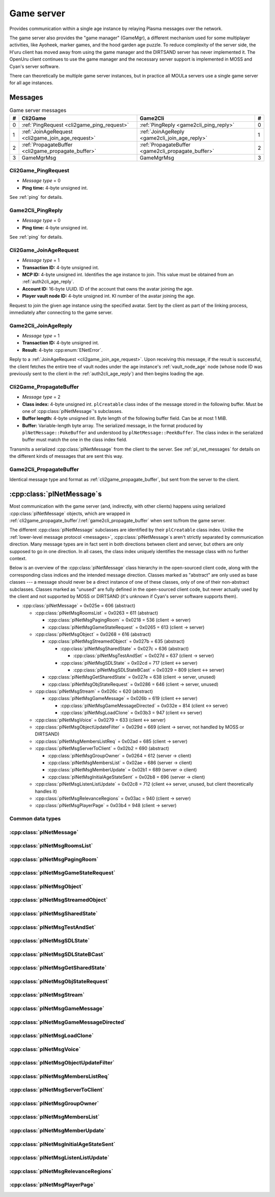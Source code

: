 .. index:: game server
  single: server; game
  single: GameSrv
  :name: game_server

Game server
===========

Provides communication within a single age instance
by relaying Plasma messages over the network.

.. index:: game manager
  single: GameMgr
  :name: game_manager

The game server also provides the "game manager" (GameMgr),
a different mechanism used for some multiplayer activities,
like Ayoheek, marker games, and the hood garden age puzzle.
To reduce complexity of the server side,
the H'uru client has moved away from using the game manager
and the DIRTSAND server has never implemented it.
The OpenUru client continues to use the game manager
and the necessary server support is implemented in MOSS and Cyan's server software.

There can theoretically be multiple game server instances,
but in practice all MOULa servers use a single game server for all age instances.

Messages
--------

.. csv-table:: Game server messages
  :name: game_messages
  :header: #,Cli2Game,Game2Cli,#
  :widths: auto
  
  0,:ref:`PingRequest <cli2game_ping_request>`,:ref:`PingReply <game2cli_ping_reply>`,0
  1,:ref:`JoinAgeRequest <cli2game_join_age_request>`,:ref:`JoinAgeReply <game2cli_join_age_reply>`,1
  2,:ref:`PropagateBuffer <cli2game_propagate_buffer>`,:ref:`PropagateBuffer <game2cli_propagate_buffer>`,2
  3,GameMgrMsg,GameMgrMsg,3

.. _cli2game_ping_request:

Cli2Game_PingRequest
^^^^^^^^^^^^^^^^^^^^

* *Message type* = 0
* **Ping time:** 4-byte unsigned int.

See :ref:`ping` for details.

.. _game2cli_ping_reply:

Game2Cli_PingReply
^^^^^^^^^^^^^^^^^^

* *Message type* = 0
* **Ping time:** 4-byte unsigned int.

See :ref:`ping` for details.

.. _cli2game_join_age_request:

Cli2Game_JoinAgeRequest
^^^^^^^^^^^^^^^^^^^^^^^

* *Message type* = 1
* **Transaction ID:** 4-byte unsigned int.
* **MCP ID:** 4-byte unsigned int.
  Identifies the age instance to join.
  This value must be obtained from an :ref:`auth2cli_age_reply`.
* **Account ID:** 16-byte UUID.
  ID of the account that owns the avatar joining the age.
* **Player vault node ID:** 4-byte unsigned int.
  KI number of the avatar joining the age.

Request to join the given age instance using the specified avatar.
Sent by the client as part of the linking process,
immediately after connecting to the game server.

.. _game2cli_join_age_reply:

Game2Cli_JoinAgeReply
^^^^^^^^^^^^^^^^^^^^^

* *Message type* = 1
* **Transaction ID:** 4-byte unsigned int.
* **Result:** 4-byte :cpp:enum:`ENetError`.

Reply to a :ref:`JoinAgeRequest <cli2game_join_age_request>`.
Upon receiving this message,
if the result is successful,
the client fetches the entire tree of vault nodes under the age instance's :ref:`vault_node_age` node
(whose node ID was previously sent to the client in the :ref:`auth2cli_age_reply`)
and then begins loading the age.

.. _cli2game_propagate_buffer:

Cli2Game_PropagateBuffer
^^^^^^^^^^^^^^^^^^^^^^^^

* *Message type* = 2
* **Class index:** 4-byte unsigned int.
  ``plCreatable`` class index of the message stored in the following buffer.
  Must be one of :cpp:class:`plNetMessage`'s subclasses.
* **Buffer length:** 4-byte unsigned int.
  Byte length of the following buffer field.
  Can be at most 1 MiB.
* **Buffer:** Variable-length byte array.
  The serialized message,
  in the format produced by ``plNetMessage::PokeBuffer``
  and understood by ``plNetMessage::PeekBuffer``.
  The class index in the serialized buffer must match the one in the class index field.

Transmits a serialized :cpp:class:`plNetMessage` from the client to the server.
See :ref:`pl_net_messages` for details on the different kinds of messages that are sent this way.

.. _game2cli_propagate_buffer:

Game2Cli_PropagateBuffer
^^^^^^^^^^^^^^^^^^^^^^^^

Identical message type and format as :ref:`cli2game_propagate_buffer`,
but sent from the server to the client.

.. _pl_net_messages:

:cpp:class:`plNetMessage`\s
---------------------------

Most communication with the game server
(and, indirectly, with other clients)
happens using serialized :cpp:class:`plNetMessage` objects,
which are wrapped in :ref:`cli2game_propagate_buffer`/:ref:`game2cli_propagate_buffer` when sent to/from the game server.

The different :cpp:class:`plNetMessage` subclasses are identified by their ``plCreatable`` class index.
Unlike the :ref:`lower-level message protocol <messages>`,
:cpp:class:`plNetMessage`\s aren't strictly separated by communication direction.
Many message types are in fact sent in both directions between client and server,
but others are only supposed to go in one direction.
In all cases,
the class index uniquely identifies the message class with no further context.

Below is an overview of the :cpp:class:`plNetMessage` class hierarchy in the open-sourced client code,
along with the corresponding class indices and the intended message direction.
Classes marked as "abstract" are only used as base classes ---
a message should never be a direct instance of one of these classes,
only of one of their non-abstract subclasses.
Classes marked as "unused" are fully defined in the open-sourced client code,
but never actually used by the client
and not supported by MOSS or DIRTSAND
(it's unknown if Cyan's server software supports them).

* :cpp:class:`plNetMessage` = 0x025e = 606 (abstract)
  
  * :cpp:class:`plNetMsgRoomsList` = 0x0263 = 611 (abstract)
    
    * :cpp:class:`plNetMsgPagingRoom` = 0x0218 = 536 (client -> server)
    * :cpp:class:`plNetMsgGameStateRequest` = 0x0265 = 613 (client -> server)
  * :cpp:class:`plNetMsgObject` = 0x0268 = 616 (abstract)
    
    * :cpp:class:`plNetMsgStreamedObject` = 0x027b = 635 (abstract)
      
      * :cpp:class:`plNetMsgSharedState` = 0x027c = 636 (abstract)
        
        * :cpp:class:`plNetMsgTestAndSet` = 0x027d = 637 (client -> server)
      * :cpp:class:`plNetMsgSDLState` = 0x02cd = 717 (client <-> server)
        
        * :cpp:class:`plNetMsgSDLStateBCast` = 0x0329 = 809 (client <-> server)
    * :cpp:class:`plNetMsgGetSharedState` = 0x027e = 638 (client -> server, unused)
    * :cpp:class:`plNetMsgObjStateRequest` = 0x0286 = 646 (client -> server, unused)
  * :cpp:class:`plNetMsgStream` = 0x026c = 620 (abstract)
    
    * :cpp:class:`plNetMsgGameMessage` = 0x026b = 619 (client <-> server)
      
      * :cpp:class:`plNetMsgGameMessageDirected` = 0x032e = 814 (client <-> server)
      * :cpp:class:`plNetMsgLoadClone` = 0x03b3 = 947 (client <-> server)
  * :cpp:class:`plNetMsgVoice` = 0x0279 = 633 (client <-> server)
  * :cpp:class:`plNetMsgObjectUpdateFilter` = 0x029d = 669 (client -> server, not handled by MOSS or DIRTSAND)
  * :cpp:class:`plNetMsgMembersListReq` = 0x02ad = 685 (client -> server)
  * :cpp:class:`plNetMsgServerToClient` = 0x02b2 = 690 (abstract)
    
    * :cpp:class:`plNetMsgGroupOwner` = 0x0264 = 612 (server -> client)
    * :cpp:class:`plNetMsgMembersList` = 0x02ae = 686 (server -> client)
    * :cpp:class:`plNetMsgMemberUpdate` = 0x02b1 = 689 (server -> client)
    * :cpp:class:`plNetMsgInitialAgeStateSent` = 0x02b8 = 696 (server -> client)
  * :cpp:class:`plNetMsgListenListUpdate` = 0x02c8 = 712 (client <-> server, unused, but client theoretically handles it)
  * :cpp:class:`plNetMsgRelevanceRegions` = 0x03ac = 940 (client -> server)
  * :cpp:class:`plNetMsgPlayerPage` = 0x03b4 = 948 (client -> server)

Common data types
^^^^^^^^^^^^^^^^^

.. index:: SafeString
  single: safe string
  :name: safe_string

.. object:: SafeString
  
  * **Count:** 2-byte unsigned int.
    Number of 8-bit characters in the string.
    The high 4 bits of this field are masked out when reading and should always be set when writing.
    As a result,
    a single SafeString can contain at most 4095 characters.
  * **Ignored:** 2-byte unsigned int.
    Only present if the count field has none of its high 4 bits set.
    The open-sourced client code calls this a "backward compat hack" that should have been removed in July 2003.
  * **String:** Variable-length string of 8-bit characters.
    If the first character has its high bit set,
    then the string is obfuscated by bitwise negating every character,
    otherwise the string is stored literally.
    When writing,
    the open-sourced client code always uses this obfuscation.
    None of the characters should be 0.

.. index:: SafeWString
  single: safe string; wide
  :name: safe_w_string

.. object:: SafeWString
  
  * **Count:** 2-byte unsigned int.
    Number of UTF-16 code units in the string.
    The high 4 bits of this field are masked out when reading and should always be set when writing.
    As a result,
    a single SafeWString can contain at most 4095 UTF-16 code units.
  * **String:** Variable-length string of UTF-16 code units.
    The string is obfuscated by bitwise negating every code unit.
    (Unlike with non-wide SafeStrings,
    there is no support for un-obfuscated SafeWStrings.)
    None of the characters should be 0.
  * **Terminator:** 2-byte unsigned int.
    Should always be 0.
    This string terminator is stored in the data,
    but not counted in the count field.

.. cpp:class:: hsBitVector
  
  * **Count:** 4-byte unsigned int.
    Element count for the following array.
  * **Bit vector:** Variable-length array of 4-byte unsigned ints.
    The contents of the bit vector,
    grouped into 4-byte units,
    with the first element containing the least significant bits
    and the last one the most significant bits.

.. cpp:class:: plUnifiedTime
  
  * **Seconds:** 4-byte unsigned int.
    Unix timestamp (seconds since 1970).
  * **Microseconds:** 4-byte unsigned int.
    Fractional part of the timestamp for sub-second precision.

.. cpp:class:: plLocation
  
  * **Sequence number:** 4-byte unsigned int.
  * **Flags:** 2-byte unsigned int.
    See :cpp:enum:`LocFlags` for details.
  
  .. cpp:enum:: LocFlags
    
    .. cpp:enumerator:: kLocalOnly = 1 << 0
    .. cpp:enumerator:: kVolatile = 1 << 1
    .. cpp:enumerator:: kReserved = 1 << 2
    .. cpp:enumerator:: kBuiltIn = 1 << 3
    .. cpp:enumerator:: kItinerant = 1 << 4

.. cpp:class:: plNetGroupId
  
  * **ID:** 6-byte :cpp:class:`plLocation`.
  * **Flags:** 1-byte unsigned int.
    See :cpp:enum:`NetGroupConstants` for details.
  
  .. cpp:enum:: NetGroupConstants
    
    .. cpp:enumerator:: kNetGroupConstant = 1 << 0
    .. cpp:enumerator:: kNetGroupLocal = 1 << 1

.. cpp:class:: plLoadMask
  
  * **Quality and capability:** 1-byte unsigned int.
    Decoded as follows
    (where *qc* is the value of this field)
    into separate quality and capability fields,
    each of which is a 1-byte unsigned int after decoding:
    
    * **Quality** = (*qc* >> 4 & 0xf) | 0xf0
    * **Capability** = (*qc* >> 0 & 0xf) | 0xf0
  
  .. cpp:var:: static const plLoadMask kAlways
    
    Has both quality and capability set to 0xff.

.. cpp:class:: plUoid
  
  * **Flags:** 1-byte unsigned int.
    See :cpp:enum:`ContentsFlags` for details.
  * **Location:** 6-byte :cpp:class:`plLocation`.
  * **Load mask:** 1-byte :cpp:class:`plLoadMask`.
    Only present if the :cpp:enumerator:`~ContentsFlags::kHasLoadMask` flag is set,
    otherwise defaults to :cpp:var:`plLoadMask::kAlways`.
  * **Class type:** 2-byte unsigned int.
  * **Object ID:** 4-byte unsigned int.
  * **Object name:** :ref:`SafeString <safe_string>`.
  * **Clone ID:** 2-byte unsigned int.
    Only present if the :cpp:enumerator:`~ContentsFlags::kHasCloneIDs` flag is set,
    otherwise defaults to 0.
  * **Ignored:** 2-byte unsigned int.
    Only present if the :cpp:enumerator:`~ContentsFlags::kHasCloneIDs` flag is set.
  * **Clone player ID:** 4-byte unsigned int.
    Only present if the :cpp:enumerator:`~ContentsFlags::kHasCloneIDs` flag is set,
    otherwise defaults to 0.
  
  .. cpp:enum:: ContentsFlags
    
    .. cpp:enumerator:: kHasCloneIDs = 1 << 0
    .. cpp:enumerator:: kHasLoadMask = 1 << 1

.. cpp:class:: plClientGuid : public plCreatable
  
  * **Flags:** 2-byte unsigned int.
    See :cpp:enum:`Flags` for details.
  * **Account UUID:** 16-byte UUID.
    Only present if the :cpp:enumerator:`~Flags::kAccountUUID` flag is set.
    Always unset in practice and not used by client or servers.
    Unclear if Cyan's server software does anything with it.
  * **Player ID:** 4-byte unsigned int.
    Only present if the :cpp:enumerator:`~Flags::kPlayerID` flag is set.
    The avatar's KI number.
  * **Temp player ID:** 4-byte unsigned int.
    Only present if the :cpp:enumerator:`~Flags::kTempPlayerID` flag is set.
    Always unset in practice and not used by fan servers.
    Unclear if Cyan's server software does anything with it.
    The open-sourced client code treats this identically to the regular player ID field.
  * **Player name length:** 2-byte unsigned int.
    Only present if the :cpp:enumerator:`~Flags::kPlayerName` flag is set.
    Byte count for the following player name.
  * **Player name:** Variable-length byte string.
    Only present if the :cpp:enumerator:`~Flags::kPlayerName` flag is set.
    The avatar's display name.
  * **CCR level:** 1-byte unsigned int.
    Only present if the :cpp:enumerator:`~Flags::kCCRLevel` flag is set.
    The avatar's current CCR level.
    MOSS hardcodes this field to 0,
    whereas DIRTSAND doesn't set it at all.
  * **Protected login:** 1-byte boolean.
    Only present if the :cpp:enumerator:`~Flags::kProtectedLogin` flag is set.
    Always unset in practice and not used by client or servers.
    Unclear if Cyan's server software does anything with it.
  * **Build type:** 1-byte unsigned int.
    Only present if the :cpp:enumerator:`~Flags::kBuildType` flag is set.
    Always unset in practice and not used by client or servers.
    Unclear if Cyan's server software does anything with it.
  * **Source IP address:** 4-byte packed IPv4 address.
    Only present if the :cpp:enumerator:`~Flags::kSrcAddr` flag is set.
    Always unset in practice and not used by client or servers.
    Unclear if Cyan's server software does anything with it.
  * **Source port:** 2-byte unsigned int.
    Only present if the :cpp:enumerator:`~Flags::kSrcPort` flag is set.
    Always unset in practice and not used by client or servers.
    Unclear if Cyan's server software does anything with it.
  * **Reserved:** 1-byte boolean.
    Only present if the :cpp:enumerator:`~Flags::kReserved` flag is set.
    Always unset in practice and not used by client or servers.
    Unclear if Cyan's server software does anything with it.
  * **Client key length:** 2-byte unsigned int.
    Only present if the :cpp:enumerator:`~Flags::kClientKey` flag is set.
    Byte count for the following client key.
  * **Client key:** Variable-length byte string.
    Only present if the :cpp:enumerator:`~Flags::kClientKey` flag is set.
    Always unset in practice and not used by client or servers.
    Unclear if Cyan's server software does anything with it.
  
  .. cpp:enum:: Flags
    
    .. cpp:enumerator:: kAccountUUID = 1 << 0
    .. cpp:enumerator:: kPlayerID = 1 << 1
    .. cpp:enumerator:: kTempPlayerID = 1 << 2
    .. cpp:enumerator:: kCCRLevel = 1 << 3
    .. cpp:enumerator:: kProtectedLogin = 1 << 4
    .. cpp:enumerator:: kBuildType = 1 << 5
    .. cpp:enumerator:: kPlayerName = 1 << 6
    .. cpp:enumerator:: kSrcAddr = 1 << 7
    .. cpp:enumerator:: kSrcPort = 1 << 8
    .. cpp:enumerator:: kReserved = 1 << 9
    .. cpp:enumerator:: kClientKey = 1 << 10

.. cpp:class:: plNetMsgStreamHelper : public plCreatable
  
  * **Uncompressed length:** 4-byte unsigned int.
    Byte length of the stream data after decompression.
    If the stream data is not compressed,
    this field is set to 0.
  * **Compression type:** 1-byte :cpp:enum:`plNetMessage::CompressionType`.
  * **Stream length:** 4-byte unsigned int.
    Byte length of the following stream data field.
  * **Stream data:** Variable-length byte array.
    The format of this data depends on the class of the containing message.
    Additionally,
    the data may be compressed,
    depending on the compression type field.

.. cpp:enum:: plNetMember::Flags
  
  .. cpp:enumerator:: kWaitingForLinkQuery = 1 << 0
    
    "only used server side"
  
  .. cpp:enumerator:: kIndirectMember = 1 << 1
    
    "this guy is behind a firewall of some sort"
  
  .. cpp:enumerator:: kRequestP2P = 1 << 2
    
    "wants to play peer to peer"
  
  .. cpp:enumerator:: kWaitingForChallengeResponse = 1 << 3
    
    "waiting for client response"
  
  .. cpp:enumerator:: kIsServer = 1 << 4
    
    "used by transport member"
  
  .. cpp:enumerator:: kAllowTimeOut = 1 << 5
    
    "used by gameserver"

.. cpp:class:: plNetMsgMemberInfoHelper : public plCreatable
  
  * **Flags:** 4-byte unsigned int.
    See :cpp:enum:`plNetMember::Flags` for details.
    MOSS and DIRTSAND always set this field to 0.
  * **Client info:** :cpp:class:`plClientGuid`.
  * **Avatar UOID:** :cpp:class:`plUoid`.

:cpp:class:`plNetMessage`
^^^^^^^^^^^^^^^^^^^^^^^^^

.. cpp:class:: plNetMessage : public plCreatable
  
  *Class index = 0x025e = 606*
  
  The serialized format has the following common header structure,
  with any subclass-specific data directly after the header.
  
  * **Class index:** 2-byte unsigned int.
    Identifies the specific :cpp:class:`plNetMessage` subclass
    that this message is an instance of.
  * **Flags:** 4-byte unsigned int.
    Collection of various boolean flags,
    some of which affect the format of the remaining message data.
    See :cpp:enum:`BitVectorFlags` for details.
  * **Protocol version:** 2 bytes.
    Only present if the :cpp:enumerator:`~BitVectorFlags::kHasVersion` flag is set.
    Always unset in practice and not used by client or servers.
    Not supported by MOSS.
    Unclear if Cyan's server software does anything with it.
    According to comments in the open-sourced client code,
    this version number has remained unchanged since 2003-12-01.
    
    * **Major version:** 1-byte unsigned int.
      Always set to 12.
    * **Minor version:** 1-byte unsigned int.
      Always set to 6.
  * **Time sent:** 8-byte :cpp:class:`plUnifiedTime`.
    Only present if the :cpp:enumerator:`~BitVectorFlags::kHasTimeSent` flag is set.
    Timestamp indicating when this message was sent.
    Used by the client to adjust for differences between the client and server clocks.
    The client sets this field for *every* message it sends,
    and so does every server implementation apparently.
  * **Context:** 4-byte unsigned int.
    Only present if the :cpp:enumerator:`~BitVectorFlags::kHasContext` flag is set.
    Always unset in practice and not used by client or servers.
    Not supported by MOSS.
    Unclear if Cyan's server software does anything with it.
  * **Transaction ID:** 4-byte unsigned int.
    Only present if the :cpp:enumerator:`~BitVectorFlags::kHasTransactionID` flag is set.
    Always unset in practice and not used by client or servers
    (the MOSS source code says "should never happen" about the code that reads this field).
    Unclear if Cyan's server software does anything with it.
  * **Player ID:** 4-byte unsigned int.
    Only present if the :cpp:enumerator:`~BitVectorFlags::kHasPlayerID` flag is set.
    KI number of the avatar being played by the client that sent the message.
    The client sets this field for *every* message it sends,
    but messages originating from the server usually leave it unset.
  * **Account UUID:** 16-byte UUID.
    Only present if the :cpp:enumerator:`~BitVectorFlags::kHasAcctUUID` flag is set.
    Always unset in practice and not used by client or servers
    (the MOSS source code says "should never happen" about the code that reads this field).
    Unclear if Cyan's server software does anything with it.
  
  .. cpp:enum:: BitVectorFlags
    
    .. cpp:enumerator:: kHasTimeSent = 1 << 0
      
      Whether the time sent field is present.
      Always set in practice.
    
    .. cpp:enumerator:: kHasGameMsgRcvrs = 1 << 1
      
      Set for :cpp:class:`plNetMsgGameMessage` (or subclass) messages
      if the wrapped ``plMessage`` has at least one receiver whose :cpp:class:`plLocation` is not virtual or reserved.
      Should never be set for other message types.
      According to comments in the open-sourced client code,
      this flag is meant to allow some server-side optimization.
      MOSS and DIRTSAND ignore it though.
    
    .. cpp:enumerator:: kEchoBackToSender = 1 << 2
      
      Request that the server sends the message back to the client that sent it.
      DIRTSAND implements this flag for broadcast and propagate messages
      MOSS doesn't implement it and silently ignores it.
      The open-sourced client code sets this flag in two cases:
      
      * If ``plNetClientRecorder`` is enabled using the console command ``Demo.RecordNet``,
        this flag is set on all :cpp:class:`plNetMsgSDLState`, :cpp:class:`plNetMsgSDLStateBCast`, :cpp:class:`plNetMsgGameMessage`, and :cpp:class:`plNetMsgLoadClone` messages.
      * If voice chat echo has been enabled using the console command ``Net.Voice.Echo``,
        this flag is set on all :cpp:class:`plNetMsgVoice` messages
        (this is broken in OpenUru clients if compression is disabled using the console command ``Audio.EnableVoiceCompression``).
      
      Because both of these features can only be enabled via console commands,
      this flag is almost never set in practice.
    
    .. cpp:enumerator:: kRequestP2P = 1 << 3
      
      Unused and always unset.
    
    .. cpp:enumerator:: kAllowTimeOut = 1 << 4
      
      Unused and always unset.
      MOSS has some incomplete code that handles this flag,
      which interprets it as adding an extra 6 bytes to the message size,
      supposedly for IP address and port fields.
      This interpretation seems incorrect though,
      especially because it's based on what Alcugs does,
      and it seems that this bit had a different meaning in pre-MOUL Uru.
    
    .. cpp:enumerator:: kIndirectMember = 1 << 5
      
      Unused and always unset.
    
    .. cpp:enumerator:: kPublicIPClient = 1 << 6
      
      Unused and always unset.
    
    .. cpp:enumerator:: kHasContext = 1 << 7
      
      Whether the context field is present.
      Always unset in practice.
      Not supported by MOSS.
    
    .. cpp:enumerator:: kAskVaultForGameState = 1 << 8
      
      Unused and always unset.
    
    .. cpp:enumerator:: kHasTransactionID = 1 << 9
      
      Whether the transaction ID field is present.
      Always unset in practice.
    
    .. cpp:enumerator:: kNewSDLState = 1 << 10
      
      When a ``plSDLModifier`` sends a :cpp:class:`plNetMsgSDLState` (or subclass) message for the first time,
      the client sets this flag in the message.
      All further messages from the same ``plSDLModifier`` have it unset.
      Should never be set for other message types.
      Ignored by MOSS and DIRTSAND.
    
    .. cpp:enumerator:: kInitialAgeStateRequest = 1 << 11
      
      Set by the client for all :cpp:class:`plNetMsgGameStateRequest` messages.
      Should never be set for other message types.
      Ignored by MOSS and DIRTSAND.
    
    .. cpp:enumerator:: kHasPlayerID = 1 << 12
      
      Whether the player ID field is present.
    
    .. cpp:enumerator:: kUseRelevanceRegions = 1 << 13
      
      Whether the message should be filtered by relevance regions.
      The client sets this flag for :cpp:class:`plNetMsgGameMessage` (or subclass) messages
      if the wrapped ``plMessage`` has the ``kNetUseRelevanceRegions`` flag set,
      and for some :cpp:class:`plNetMsgSDLState` (or subclass) messages caused by ``plArmatureMod``.
      Ignored by MOSS and DIRTSAND.
    
    .. cpp:enumerator:: kHasAcctUUID = 1 << 14
      
      Whether the account UUID field is present.
      Always unset in practice.
    
    .. cpp:enumerator:: kInterAgeRouting = 1 << 15
      
      Whether the message should also be sent across age instances,
      not just within the current age instance as usual.
      Set for :cpp:class:`plNetMsgGameMessage` (or subclass) messages
      if the wrapped ``plMessage`` has the ``kNetAllowInterAge`` flag set
      (unless :cpp:enumerator:`kRouteToAllPlayers`/``kCCRSendToAllPlayers`` is also set).
      This should only happen for :cpp:class:`plNetMsgGameMessageDirected` messages
      where the wrapped ``plMessage`` is a ``pfKIMsg``, ``plCCRCommunicationMsg``, ``plLinkingMgrMsg``, or ``plLinkToAgeMsg``.
      Should never be set for other message types.
      Ignored by MOSS and DIRTSAND.
    
    .. cpp:enumerator:: kHasVersion = 1 << 16
      
      Whether the protocol version field is present.
      Always unset in practice.
    
    .. cpp:enumerator:: kIsSystemMessage = 1 << 17
      
      Set for all :cpp:class:`plNetMsgRoomsList`, :cpp:class:`plNetMsgObjStateRequest`, :cpp:class:`plNetMsgMembersListReq`, and :cpp:class:`plNetMsgServerToClient` messages
      (including subclasses, if any).
      DIRTSAND also sets it for some :cpp:class:`plNetMsgSDLStateBCast` messages.
      MOSS, DIRTSAND, and the client never use this flag for anything.
      Unclear if Cyan's server software does anything with it.
    
    .. cpp:enumerator:: kNeedsReliableSend = 1 << 18
      
      The client sets this flag for all messages other than :cpp:class:`plNetMsgVoice`, :cpp:class:`plNetMsgObjectUpdateFilter`, and :cpp:class:`plNetMsgListenListUpdate`.
      DIRTSAND sets it for all messages it creates,
      whereas MOSS never sets it for its own messages.
      MOSS, DIRTSAND, and the client never use this flag for anything.
      Unclear if Cyan's server software does anything with it.
    
    .. cpp:enumerator:: kRouteToAllPlayers = 1 << 19
      
      Whether the message should be sent to all players in all age instances.
      If this flag is set,
      :cpp:enumerator:`kInterAgeRouting` should be unset.
      The client sets this flag for :cpp:class:`plNetMsgGameMessage` (or subclass) messages
      if the client is :ref:`internal <internal_external_client>`
      and the wrapped ``plMessage`` has the ``kCCRSendToAllPlayers`` flag set.
      Should never be set for other message types.
      The open-sourced client code and OpenUru clients never set this flag ---
      most likely only Cyan's internal CCR client used it.
      Internal H'uru clients set this flag when sending CCR broadcast chat messages
      (using the ``/system`` chat command or the All Players list).
      DIRTSAND implements this flag,
      but only respects it if the sender is permitted to send unsafe ``plMessage``\s
      (i. e. if the sender's account has the :cpp:var:`kAccountRoleAdmin` flag set).
      MOSS doesn't implement this flag at all and always ignores it.
  
  .. cpp:enum:: CompressionType
    
    Only used within the subclass :cpp:class:`plNetMsgStreamedObject`.
    
    .. cpp:enumerator:: kCompressionNone = 0
      
      The stream data is not compressed
      because it didn't meet the length threshold for compression.
    
    .. cpp:enumerator:: kCompressionFailed = 1
      
      This is an internal error value used when the stream data could not be (de)compressed.
      It should never appear in a serialized message.
    
    .. cpp:enumerator:: kCompressionZlib = 2
      
      The stream data is partially compressed:
      the first two bytes are uncompressed,
      followed by the remaining data,
      which is zlib-compressed.
      The open-sourced client code uses zlib compression iff the stream data is at least 256 bytes long.
    
    .. cpp:enumerator:: kCompressionDont = 3
      
      The stream data is not compressed
      because compression has been explicitly disabled.
      The open-sourced client code does this iff the :cpp:enumerator:`~BitVectorFlags::kHasGameMsgRcvrs` flag is set on the message.

:cpp:class:`plNetMsgRoomsList`
^^^^^^^^^^^^^^^^^^^^^^^^^^^^^^

.. cpp:class:: plNetMsgRoomsList : public plNetMessage
  
  *Class index = 0x0263 = 611*
  
  * **Header:** :cpp:class:`plNetMessage`.
  * **Room count:** 4-byte unsigned int
    (or signed in the original/OpenUru code for some reason).
    Element count for the following array of rooms.
  * **Rooms:** Variable-length array.
    Each element has the following structure:
    
    * **Location:** 6-byte :cpp:class:`plLocation`.
    * **Name length:** 2-byte unsigned int.
      Byte count for the following name string.
    * **Name:** Variable-length byte string.

:cpp:class:`plNetMsgPagingRoom`
^^^^^^^^^^^^^^^^^^^^^^^^^^^^^^^

.. cpp:class:: plNetMsgPagingRoom : public plNetMsgRoomsList
  
  *Class index = 0x0218 = 536*
  
  * **Header:** :cpp:class:`plNetMsgRoomsList`.
  * **Flags:** 1-byte unsigned int.
    See :cpp:enum:`PageFlags` for details.
  
  .. cpp:enum:: PageFlags
    
    .. cpp:enumerator:: kPagingOut = 1 << 0
    .. cpp:enumerator:: kResetList = 1 << 1
    .. cpp:enumerator:: kRequestState = 1 << 2
    .. cpp:enumerator:: kFinalRoomInAge = 1 << 3

:cpp:class:`plNetMsgGameStateRequest`
^^^^^^^^^^^^^^^^^^^^^^^^^^^^^^^^^^^^^

.. cpp:class:: plNetMsgGameStateRequest : public plNetMsgRoomsList
  
  *Class index = 0x0265 = 613*
  
  Identical structure to its superclass :cpp:class:`plNetMsgRoomsList`.
  
  Request the current state of the age instance.
  Sent by the client exactly once as part of the link-in/loading process,
  immediately after the :cpp:class:`plNetMsgMembersListReq`.
  
  The rooms list can be used to limit the request only to objects in certain rooms,
  but in practice the client always sends an empty list,
  which requests the state for all rooms loaded by the client.
  MOSS has code for handling both empty and non-empty rooms lists.
  DIRTSAND ignores the rooms list and unconditionally sends all states.
  
  The server replies immediately with the following messages:
  
  * One :cpp:class:`plNetMsgLoadClone` for every clone currently in the age instance.
    DIRTSAND actually sends these messages in response to :cpp:class:`plNetMsgMembersListReq` already,
    but this makes no practical difference,
    because the messages are sent in the same order either way.
    DIRTSAND also doesn't count them towards the total number of sent states (see below),
    but this is also not a problem,
    because the communication is TCP-based and so there's no possibility of any state messages getting lost.
  * One :cpp:class:`plNetMsgSDLState` for the state of every object currently in the age instance.
    This notably includes the age SDL state (if any),
    which is sent as the SDL state for the ``AgeSDLHook`` object.
  * A single :cpp:class:`plNetMsgInitialAgeStateSent` containing the number of state messages that were sent.
    DIRTSAND doesn't include :cpp:class:`plNetMsgLoadClone` messages in this count.
  
  After sending the request,
  the client blocks the link-in/loading process
  until it has received the :cpp:class:`plNetMsgInitialAgeStateSent` message and the indicated number of state mesages.
  
  The exact order of the reply messages doesn't matter,
  except that an object's :cpp:class:`plNetMsgLoadClone` message must be sent before any other messages referring to that object.
  
  DIRTSAND uses the following order:
  
  * :cpp:class:`plNetMsgLoadClone`\s for all non-avatar clones
  * :cpp:class:`plNetMsgLoadClone`\s for all avatars
  * :cpp:class:`plNetMsgSDLState` for the ``AgeSDLHook`` (if any)
  * :cpp:class:`plNetMsgSDLState`\s for all other objects
  * :cpp:class:`plNetMsgInitialAgeStateSent`
  
  MOSS sends all clones and states in the order in which they were first received,
  except that the clone of the requester's avatar is skipped.
  The :cpp:class:`plNetMsgInitialAgeStateSent` message is sent last.

:cpp:class:`plNetMsgObject`
^^^^^^^^^^^^^^^^^^^^^^^^^^^

.. cpp:class:: plNetMsgObject : public plNetMessage
  
  *Class index = 0x0268 = 616*
  
  * **Header:** :cpp:class:`plNetMessage`.
  * **UOID:** :cpp:class:`plUoid`.

:cpp:class:`plNetMsgStreamedObject`
^^^^^^^^^^^^^^^^^^^^^^^^^^^^^^^^^^^

.. cpp:class:: plNetMsgStreamedObject : public plNetMsgObject
  
  *Class index = 0x027b = 635*
  
  * **Header:** :cpp:class:`plNetMsgObject`.
  * **Stream:** :cpp:class:`plNetMsgStreamHelper`.
    The format of the stream data depends on the subclass.

:cpp:class:`plNetMsgSharedState`
^^^^^^^^^^^^^^^^^^^^^^^^^^^^^^^^

.. cpp:class:: plNetMsgSharedState : public plNetMsgStreamedObject
  
  *Class index = 0x027c = 636*
  
  * **Header:** :cpp:class:`plNetMsgStreamedObject`.
  * **Lock request:** 1-byte boolean.

:cpp:class:`plNetMsgTestAndSet`
^^^^^^^^^^^^^^^^^^^^^^^^^^^^^^^

.. cpp:class:: plNetMsgTestAndSet : public plNetMsgSharedState
  
  *Class index = 0x027d = 637*
  
  Identical structure to its superclass :cpp:class:`plNetMsgSharedState`.

:cpp:class:`plNetMsgSDLState`
^^^^^^^^^^^^^^^^^^^^^^^^^^^^^

.. cpp:class:: plNetMsgSDLState : public plNetMsgStreamedObject
  
  *Class index = 0x02cd = 717*
  
  * **Header:** :cpp:class:`plNetMsgStreamedObject`.
  * **Is initial state:** 1-byte boolean.
    Set to true by the server when replying to a :cpp:class:`plNetMsgGameStateRequest`.
    The client always sets it to false.
  * **Persist on server:** 1-byte boolean.
    Normally always set to true.
    The client sets it to false for SDL states that should only be propagated to other clients,
    but not saved permanently on the server.
  * **Is avatar state:** 1-byte boolean.
    Set to true by the client for SDL states related/attached to an avatar.
    If true,
    the persist on server flag should be false.

:cpp:class:`plNetMsgSDLStateBCast`
^^^^^^^^^^^^^^^^^^^^^^^^^^^^^^^^^^

.. cpp:class:: plNetMsgSDLStateBCast : public plNetMsgSDLState
  
  *Class index = 0x0329 = 809*
  
  Identical structure to its superclass :cpp:class:`plNetMsgSDLState`.

:cpp:class:`plNetMsgGetSharedState`
^^^^^^^^^^^^^^^^^^^^^^^^^^^^^^^^^^^

.. cpp:class:: plNetMsgGetSharedState : public plNetMsgObject
  
  *Class index = 0x027e = 638*
  
  * **Header:** :cpp:class:`plNetMsgObject`.
  * **Shared state name:** 32-byte zero-terminated string.

:cpp:class:`plNetMsgObjStateRequest`
^^^^^^^^^^^^^^^^^^^^^^^^^^^^^^^^^^^^

.. cpp:class:: plNetMsgObjStateRequest : public plNetMsgObject
  
  *Class index = 0x0286 = 646*
  
  Identical structure to its superclass :cpp:class:`plNetMsgObject`.

:cpp:class:`plNetMsgStream`
^^^^^^^^^^^^^^^^^^^^^^^^^^^

.. cpp:class:: plNetMsgStream : public plNetMessage
  
  *Class index = 0x026c = 620*
  
  * **Header:** :cpp:class:`plNetMessage`.
  * **Stream:** :cpp:class:`plNetMsgStreamHelper`.
    The format of the stream data depends on the subclass.

:cpp:class:`plNetMsgGameMessage`
^^^^^^^^^^^^^^^^^^^^^^^^^^^^^^^^

.. cpp:class:: plNetMsgGameMessage : public plNetMsgStream
  
  *Class index = 0x026b = 619*
  
  * **Header:** :cpp:class:`plNetMsgStream`.
  * **Delivery time present:** 1-byte boolean.
    Whether the following delivery time field is set.
  * **Delivery time:** 8-byte :cpp:class:`plUnifiedTime`.
    Only present if the preceding boolean field is true,
    otherwise defaults to all zeroes
    (i. e. the Unix epoch).
    Set by the client when sending based on the wrapped ``plMessage``'s timestamp field:
    if the timestamp lies in the future,
    it's converted from local game time to an absolute time and stored in this field,
    otherwise the timestamp is set to zero and this field is left unset.
    It seems that all server implementations ignore this field and pass it on unmodified.
    If this field is set when received by the client,
    it's converted to the client's local game time and stored in the ``plMessage``'s timestamp field.
  
  Wraps a ``plMessage`` to be sent between clients.
  The stream data contains the serialized ``plMessage``
  in the format produced by ``hsResMgr::WriteCreatable``
  and understood by ``hsResMgr::ReadCreatable``.
  
  If the contained ``plMessage`` is an instance of ``plLoadCloneMsg``,
  then the wrapper message must have the class :cpp:class:`plNetMsgLoadClone` instead.
  
  When the client sends (locally) a ``plMessage`` that has the ``kNetPropagate`` flag set,
  it wraps the ``plMessage`` in a :cpp:class:`plNetMsgGameMessage`
  (or one of its subclasses)
  and sends it to the game server.
  Afterwards,
  the ``plMessage`` is also sent locally on the client side
  if it has the ``kLocalPropagate`` flag set
  (which is the case by default).
  
  When the server receives this message,
  by default it forwards it to all other clients in the same age instance.
  
  If the message has the :cpp:enumerator:`~plNetMessage::BitVectorFlags::kEchoBackToSender` flag set,
  it's also repeated back to the sender.
  MOSS doesn't support this flag.
  DIRTSAND ignores it for :cpp:class:`plNetMsgGameMessageDirected` messages.
  
  If the message has the :cpp:enumerator:`~plNetMessage::BitVectorFlags::kRouteToAllPlayers` flag set,
  it's forwarded to *all* clients on the entire shard,
  even ones in other age instances.
  MOSS doesn't support this flag.
  DIRTSAND only allows it if the sender's account has the :cpp:var:`kAccountRoleAdmin` flag set
  and the message class is exactly :cpp:class:`plNetMsgGameMessage`.
  
  DIRTSAND by default blocks forwarding of certain ``plMessage``\s
  that cannot occur during normal gameplay and should only be used by CCRs and developers.
  Such messages are silently dropped and not forwarded to anyone,
  unless the sender's account has the :cpp:var:`kAccountRoleAdmin` flag set,
  which allows bypassing this check.
  
  The server forwards the message completely unmodified,
  with the following exceptions:
  
  * If the message has the :cpp:enumerator:`~BitVectorFlags::kHasTimeSent` flag set
    (which is always the case in practice),
    MOSS updates the time sent to the current time when forwarding the message.
    DIRTSAND leaves it untouched and keeps the time sent that was originally set by the sending client.
    (TODO What does Cyan's server software do?)
    This difference shouldn't be noticeable in practice.
  * DIRTSAND sets the ``kNetNonLocal`` flag on the wrapped ``plMessage`` before forwarding it
    (unless the wrapper message is a :cpp:class:`plNetMsgLoadClone` ---
    but that might just be a bug).
    MOSS never sets this flag
    and that apparently has no negative effect on gameplay.
    (TODO What does Cyan's server software do?)

:cpp:class:`plNetMsgGameMessageDirected`
^^^^^^^^^^^^^^^^^^^^^^^^^^^^^^^^^^^^^^^^

.. cpp:class:: plNetMsgGameMessageDirected : public plNetMsgGameMessage
  
  *Class index = 0x032e = 814*
  
  * **Header:** :cpp:class:`plNetMsgGameMessage`.
  * **Receiver count:** 1-byte unsigned int.
    Element count of the following receiver array.
  * **Receivers:** Variable-length array of 4-byte unsigned ints,
    each a KI number of an avatar that should receive this message.
    Note that this is independent of the wrapped ``plMessage``'s list of receiver keys ---
    in fact,
    the latter is usually empty for directed messages.
  
  Behaves like its superclass :cpp:class:`plNetMsgGameMessage`,
  except that the server only forwards it to the specified list of receivers,
  not all avatars in the age instance.
  The wrapped ``plMessage`` should be an instance of ``pfKIMsg``, ``plCCRCommunicationMsg``, ``plAvatarInputStateMsg``, ``plInputIfaceMgrMsg``, or ``plNotifyMsg``.
  
  By default,
  the message is only forwarded to receivers that are in the same age instance as the sender.
  If the :cpp:enumerator:`~plNetMessage::BitVectorFlags::kInterAgeRouting` flag is set,
  it's also forwarded to receivers in other age instances.
  MOSS and DIRTSAND ignore this flag though
  and always forward the message to all receivers,
  regardless of which age instance they're in.
  
  DIRTSAND ignores the :cpp:enumerator:`~plNetMessage::BitVectorFlags::kEchoBackToSender` for directed messages
  and instead repeats the message back if and only if the sender's KI number is in the list of receivers.
  
  The :cpp:enumerator:`~plNetMessage::BitVectorFlags::kRouteToAllPlayers` flag shouldn't be used with directed messages.

:cpp:class:`plNetMsgLoadClone`
^^^^^^^^^^^^^^^^^^^^^^^^^^^^^^

.. cpp:class:: plNetMsgLoadClone : public plNetMsgGameMessage
  
  *Class index = 0x03b3 = 947*
  
  * **Header:** :cpp:class:`plNetMsgGameMessage`.
  * **UOID:** :cpp:class:`plUoid`.
  * **Is player:** 1-byte boolean.
  * **Is loading:** 1-byte boolean.
  * **Is initial state:** 1-byte boolean.
  
  Special case of :cpp:class:`plNetMsgGameMessage`
  used if the wrapped ``plMessage`` is an instance of ``plLoadCloneMsg``
  (or its only subclass ``plLoadAvatarMsg``).
  
  These messages are always forwarded to all clients within the same age instance ---
  they cannot be directed and should never have the :cpp:enumerator:`~plNetMessage::BitVectorFlags::kInterAgeRouting` or :cpp:enumerator:`~plNetMessage::BitVectorFlags::kRouteToAllPlayers` flags set.

:cpp:class:`plNetMsgVoice`
^^^^^^^^^^^^^^^^^^^^^^^^^^

.. cpp:enum:: plVoiceFlags
  
  .. cpp:enumerator:: kEncoded = 1 << 0
    
    Whether the voice data is compressed/encoded.
    This flag is normally always set,
    because all clients use some kind of compression by default ---
    although the exact codec depends on the other flags explained below.
    Compression can be disabled using the console command ``Audio.EnableVoiceCompression`` (OpenUru) or ``Audio.SetVoiceCodec`` (H'uru),
    in which case this flag is left unset
    and the voice data is transmitted as uncompressed PCM data, mono, 16-bit, 8 kHz.
    OpenUru defines this flag as the macro ``VOICE_ENCODED``.
  
  .. cpp:enumerator:: kEncodedSpeex = 1 << 1
    
    Whether the voice data is encoded using the Speex codec.
    If set,
    then :cpp:enumerator:`kEncoded` must also be set.
    Only set by H'uru clients if Speex is manually selected using the ``Audio.SetVoiceCodec`` console command.
    OpenUru defines this flag as the macro ``VOICE_NARROWBAND``,
    but ignores it and never sets it ---
    OpenUru clients don't support any codecs other than Speex
    and assume that all messages with :cpp:enumerator:`kEncoded`/``VOICE_ENCODED`` set use Speex.
    For compatibility,
    H'uru clients also assume Speex compression if only :cpp:enumerator:`kEncoded` and no other codec flags are set.
  
  .. cpp:enumerator:: kEncodedOpus = 1 << 2
    
    Whether the voice data is encoded using the Opus codec.
    If set,
    then :cpp:enumerator:`kEncoded` must also be set.
    H'uru clients use Opus by default,
    but this can be changed using the ``Audio.SetVoiceCodec`` console command.
    OpenUru defines this flag as the macro ``VOICE_ENH``,
    but ignores it and never sets it ---
    OpenUru clients don't support Opus compression.

.. cpp:class:: plNetMsgVoice : public plNetMessage
  
  *Class index = 0x0279 = 633*
  
  * **Header:** :cpp:class:`plNetMessage`.
  * **Flags:** 1-byte unsigned int.
    See :cpp:enum:`plVoiceFlags` for details.
  * **Frame count:** 1-byte unsigned int.
  * **Voice data length:** 2-byte unsigned int.
    Byte count for the following voice data.
  * **Voice data:** Variable-length byte array.
  * **Receiver count:** 1-byte unsigned int.
    Element count for the following receiver array.
  * **Receivers:** Variable-length array of 4-byte unsigned ints,
    each a KI number of an avatar that should receive this message.

:cpp:class:`plNetMsgObjectUpdateFilter`
^^^^^^^^^^^^^^^^^^^^^^^^^^^^^^^^^^^^^^^

.. cpp:class:: plNetMsgObjectUpdateFilter : public plNetMessage
  
  *Class index = 0x029d = 669*
  
  * **Header:** :cpp:class:`plNetMessage`.
  * **UOID count:** 2-byte signed int
    (yes,
    it's signed for some reason,
    even though it can never be negative).
    Element count for the following UOID array.
  * **UOIDs:** Variable-length array of :cpp:class:`plUoid`\s.
  * **Maximum update frequency:** 4-byte floating-point number.

:cpp:class:`plNetMsgMembersListReq`
^^^^^^^^^^^^^^^^^^^^^^^^^^^^^^^^^^^

.. cpp:class:: plNetMsgMembersListReq : public plNetMessage
  
  *Class index = 0x02ad = 685*
  
  Identical structure to its superclass :cpp:class:`plNetMessage`.
  
  Request a list of all other clients/avatars currently in the age instance.
  Sent by the client exactly once as part of the link-in/loading process,
  after it has finished loading the age and avatar.
  
  The server replies immediately with a :cpp:class:`plNetMsgMembersList` message.
  DIRTSAND also uses this as the trigger for sending :cpp:class:`plNetMsgLoadClone` messages for all existing clones in the age instance.
  MOSS sends the :cpp:class:`plNetMsgLoadClone` messages in response to :cpp:class:`plNetMsgGameStateRequest` instead.
  This makes practically no difference,
  because the two request messages are sent immediately after one another.

:cpp:class:`plNetMsgServerToClient`
^^^^^^^^^^^^^^^^^^^^^^^^^^^^^^^^^^^

.. cpp:class:: plNetMsgServerToClient : public plNetMessage
  
  *Class index = 0x02b2 = 690*
  
  Identical structure to its superclass :cpp:class:`plNetMessage`.

:cpp:class:`plNetMsgGroupOwner`
^^^^^^^^^^^^^^^^^^^^^^^^^^^^^^^

.. cpp:class:: plNetMsgGroupOwner : public plNetMsgServerToClient
  
  *Class index = 0x0264 = 612*
  
  * **Header:** :cpp:class:`plNetMsgServerToClient`.
  * **Group count:** 4-byte signed int
    (yes,
    it's signed for some reason,
    even though it can never be negative).
    Element count for the following group array.
  * **Groups:** Variable-length array of:
    
    * **ID:** 7-byte :cpp:class:`plNetGroupId`.
    * **Owned:** 1-byte boolean.

:cpp:class:`plNetMsgMembersList`
^^^^^^^^^^^^^^^^^^^^^^^^^^^^^^^^

.. cpp:class:: plNetMsgMembersList : public plNetMsgServerToClient
  
  *Class index = 0x02ae = 686*
  
  * **Header:** :cpp:class:`plNetMsgServerToClient`.
  * **Member count:** 2-byte signed int
    (yes,
    it's signed for some reason,
    even though it can never be negative).
    Element count for the following member array.
  * **Members:** Variable-length array of :cpp:class:`plNetMsgMemberInfoHelper`\s.
  
  Reply to a :cpp:class:`plNetMsgMembersListReq`.
  The members list contains information about every other client currently in the age instance
  and the UOID of each corresponding avatar.
  The state of each of these avatars is sent separately,
  in response to the :cpp:class:`plNetMsgGameStateRequest`.

:cpp:class:`plNetMsgMemberUpdate`
^^^^^^^^^^^^^^^^^^^^^^^^^^^^^^^^^

.. cpp:class:: plNetMsgMemberUpdate : public plNetMsgServerToClient
  
  *Class index = 0x02b1 = 689*
  
  * **Header:** :cpp:class:`plNetMsgServerToClient`.
  * **Member:** :cpp:class:`plNetMsgMemberInfoHelper`.
  * **Was added:** 1-byte boolean.
    Set to true if the member in question was added,
    or set to false if it was removed.

:cpp:class:`plNetMsgInitialAgeStateSent`
^^^^^^^^^^^^^^^^^^^^^^^^^^^^^^^^^^^^^^^^

.. cpp:class:: plNetMsgInitialAgeStateSent : public plNetMsgServerToClient
  
  *Class index = 0x02b8 = 696*
  
  * **Header:** :cpp:class:`plNetMsgServerToClient`.
  * **Initial SDL state count:** 4-byte unsigned int.
    The number of :cpp:class:`plNetMsgLoadClone` and :cpp:class:`plNetMsgSDLState` messages sent by the server.
  
  Reply to a :cpp:class:`plNetMsgGameStateRequest`.
  Once the client has received this message and the expected number of clone/state messages,
  it finishes the link-in/loading process,
  hides the loading screen,
  and finally allows the player to interact with the game again.

:cpp:class:`plNetMsgListenListUpdate`
^^^^^^^^^^^^^^^^^^^^^^^^^^^^^^^^^^^^^

.. cpp:class:: plNetMsgListenListUpdate : public plNetMessage
  
  *Class index = 0x02c8 = 712*
  
  * **Header:** :cpp:class:`plNetMessage`.
  * **Adding:** 1-byte boolean.
    Set to true if the avatars in question should be added,
    or set to false if they should be removed.
  * **Receiver count:** 1-byte unsigned int.
    Element count for the following receiver array.
  * **Receivers:** Variable-length array of 4-byte unsigned ints,
    each a KI number of another avatar.

:cpp:class:`plNetMsgRelevanceRegions`
^^^^^^^^^^^^^^^^^^^^^^^^^^^^^^^^^^^^^

.. cpp:class:: plNetMsgRelevanceRegions : public plNetMessage
  
  *Class index = 0x03ac = 940*
  
  * **Header:** :cpp:class:`plNetMessage`.
  * **Regions I care about:** :cpp:class:`hsBitVector`.
  * **Regions I'm in:** :cpp:class:`hsBitVector`.

:cpp:class:`plNetMsgPlayerPage`
^^^^^^^^^^^^^^^^^^^^^^^^^^^^^^^

.. cpp:class:: plNetMsgPlayerPage : public plNetMessage
  
  *Class index = 0x03b4 = 948*
  
  * **Header:** :cpp:class:`plNetMessage`.
  * **Unload:** 1-byte boolean.
  * **UOID:** :cpp:class:`plUoid`.
